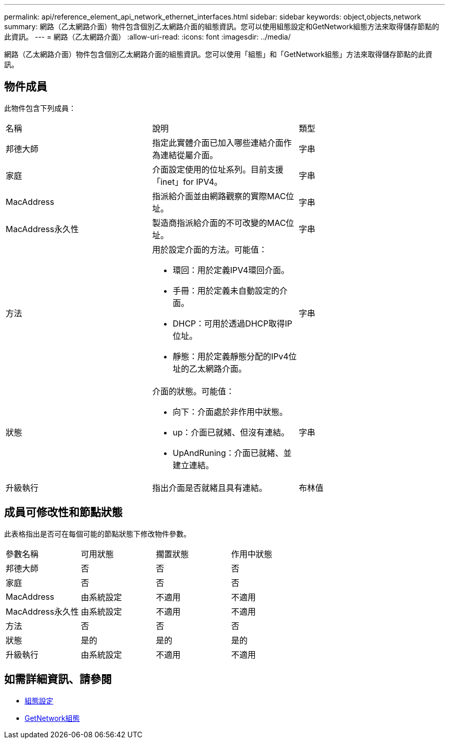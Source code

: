 ---
permalink: api/reference_element_api_network_ethernet_interfaces.html 
sidebar: sidebar 
keywords: object,objects,network 
summary: 網路（乙太網路介面）物件包含個別乙太網路介面的組態資訊。您可以使用組態設定和GetNetwork組態方法來取得儲存節點的此資訊。 
---
= 網路（乙太網路介面）
:allow-uri-read: 
:icons: font
:imagesdir: ../media/


[role="lead"]
網路（乙太網路介面）物件包含個別乙太網路介面的組態資訊。您可以使用「組態」和「GetNetwork組態」方法來取得儲存節點的此資訊。



== 物件成員

此物件包含下列成員：

|===


| 名稱 | 說明 | 類型 


 a| 
邦德大師
 a| 
指定此實體介面已加入哪些連結介面作為連結從屬介面。
 a| 
字串



 a| 
家庭
 a| 
介面設定使用的位址系列。目前支援「inet」for IPV4。
 a| 
字串



 a| 
MacAddress
 a| 
指派給介面並由網路觀察的實際MAC位址。
 a| 
字串



 a| 
MacAddress永久性
 a| 
製造商指派給介面的不可改變的MAC位址。
 a| 
字串



 a| 
方法
 a| 
用於設定介面的方法。可能值：

* 環回：用於定義IPV4環回介面。
* 手冊：用於定義未自動設定的介面。
* DHCP：可用於透過DHCP取得IP位址。
* 靜態：用於定義靜態分配的IPv4位址的乙太網路介面。

 a| 
字串



 a| 
狀態
 a| 
介面的狀態。可能值：

* 向下：介面處於非作用中狀態。
* up：介面已就緒、但沒有連結。
* UpAndRuning：介面已就緒、並建立連結。

 a| 
字串



 a| 
升級執行
 a| 
指出介面是否就緒且具有連結。
 a| 
布林值

|===


== 成員可修改性和節點狀態

此表格指出是否可在每個可能的節點狀態下修改物件參數。

|===


| 參數名稱 | 可用狀態 | 擱置狀態 | 作用中狀態 


 a| 
邦德大師
 a| 
否
 a| 
否
 a| 
否



 a| 
家庭
 a| 
否
 a| 
否
 a| 
否



 a| 
MacAddress
 a| 
由系統設定
 a| 
不適用
 a| 
不適用



 a| 
MacAddress永久性
 a| 
由系統設定
 a| 
不適用
 a| 
不適用



 a| 
方法
 a| 
否
 a| 
否
 a| 
否



 a| 
狀態
 a| 
是的
 a| 
是的
 a| 
是的



 a| 
升級執行
 a| 
由系統設定
 a| 
不適用
 a| 
不適用

|===


== 如需詳細資訊、請參閱

* xref:reference_element_api_getconfig.adoc[組態設定]
* xref:reference_element_api_getnetworkconfig.adoc[GetNetwork組態]


